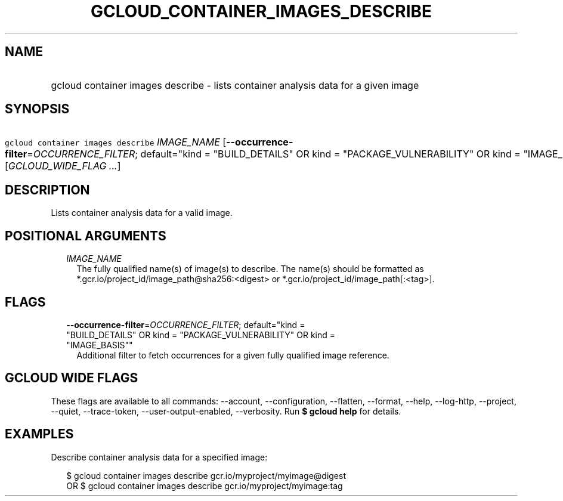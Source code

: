 
.TH "GCLOUD_CONTAINER_IMAGES_DESCRIBE" 1



.SH "NAME"
.HP
gcloud container images describe \- lists container analysis data for a given image



.SH "SYNOPSIS"
.HP
\f5gcloud container images describe\fR \fIIMAGE_NAME\fR [\fB\-\-occurrence\-filter\fR=\fIOCCURRENCE_FILTER\fR;\ default="kind\ =\ "BUILD_DETAILS"\ OR\ kind\ =\ "PACKAGE_VULNERABILITY"\ OR\ kind\ =\ "IMAGE_BASIS""] [\fIGCLOUD_WIDE_FLAG\ ...\fR]



.SH "DESCRIPTION"

Lists container analysis data for a valid image.



.SH "POSITIONAL ARGUMENTS"

.RS 2m
.TP 2m
\fIIMAGE_NAME\fR
The fully qualified name(s) of image(s) to describe. The name(s) should be
formatted as *.gcr.io/project_id/image_path@sha256:<digest> or
*.gcr.io/project_id/image_path[:<tag>].


.RE
.sp

.SH "FLAGS"

.RS 2m
.TP 2m
\fB\-\-occurrence\-filter\fR=\fIOCCURRENCE_FILTER\fR; default="kind = "BUILD_DETAILS" OR kind = "PACKAGE_VULNERABILITY" OR kind = "IMAGE_BASIS""
Additional filter to fetch occurrences for a given fully qualified image
reference.


.RE
.sp

.SH "GCLOUD WIDE FLAGS"

These flags are available to all commands: \-\-account, \-\-configuration,
\-\-flatten, \-\-format, \-\-help, \-\-log\-http, \-\-project, \-\-quiet,
\-\-trace\-token, \-\-user\-output\-enabled, \-\-verbosity. Run \fB$ gcloud
help\fR for details.



.SH "EXAMPLES"

Describe container analysis data for a specified image:

.RS 2m
$ gcloud container images describe gcr.io/myproject/myimage@digest
      OR
$ gcloud container images describe gcr.io/myproject/myimage:tag
.RE
